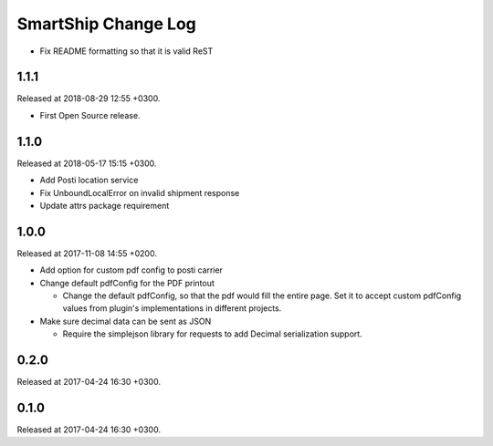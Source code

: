 SmartShip Change Log
====================

* Fix README formatting so that it is valid ReST


1.1.1
-----

Released at 2018-08-29 12:55 +0300.

* First Open Source release.


1.1.0
-----

Released at 2018-05-17 15:15 +0300.

* Add Posti location service
* Fix UnboundLocalError on invalid shipment response
* Update attrs package requirement


1.0.0
-----

Released at 2017-11-08 14:55 +0200.

* Add option for custom pdf config to posti carrier

* Change default pdfConfig for the PDF printout

  * Change the default pdfConfig, so that the pdf would fill the
    entire page.  Set it to accept custom pdfConfig values from
    plugin's implementations in different projects.

* Make sure decimal data can be sent as JSON

  * Require the simplejson library for requests to add Decimal
    serialization support.


0.2.0
-----

Released at 2017-04-24 16:30 +0300.


0.1.0
-----

Released at 2017-04-24 16:30 +0300.
